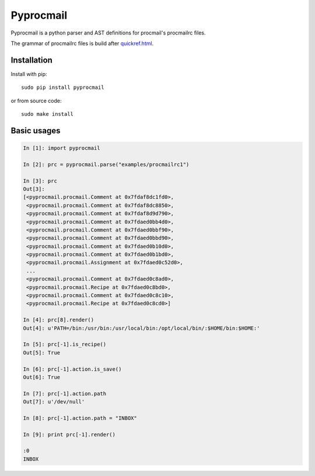 Pyprocmail
==================


.. image:: https://img.shields.io/pypi/v/pyprocmail.svg
    :target: https://pypi.python.org/pypi/pyprocmail

.. image:: https://img.shields.io/pypi/l/pyprocmail.svg
    :target: https://www.gnu.org/licenses/gpl-3.0.html

Pyprocmail is a python parser and AST definitions for procmail's procmailrc files.

The grammar of procmailrc files is build after `<quickref.html>`_.


Installation
------------

Install with pip::

    sudo pip install pyprocmail

or from source code::

    sudo make install


Basic usages
------------

.. code-block:: python

    In [1]: import pyprocmail

    In [2]: prc = pyprocmail.parse("examples/procmailrc1")

    In [3]: prc
    Out[3]: 
    [<pyprocmail.procmail.Comment at 0x7fdaf8dc1fd0>,
     <pyprocmail.procmail.Comment at 0x7fdaf8dc8850>,
     <pyprocmail.procmail.Comment at 0x7fdaf8d9d790>,
     <pyprocmail.procmail.Comment at 0x7fdaed0bb4d0>,
     <pyprocmail.procmail.Comment at 0x7fdaed0bbf90>,
     <pyprocmail.procmail.Comment at 0x7fdaed0bbd90>,
     <pyprocmail.procmail.Comment at 0x7fdaed0b10d0>,
     <pyprocmail.procmail.Comment at 0x7fdaed0b1bd0>,
     <pyprocmail.procmail.Assignment at 0x7fdaed0c52d0>,
     ...
     <pyprocmail.procmail.Comment at 0x7fdaed0c8ad0>,
     <pyprocmail.procmail.Recipe at 0x7fdaed0c8bd0>,
     <pyprocmail.procmail.Comment at 0x7fdaed0c8c10>,
     <pyprocmail.procmail.Recipe at 0x7fdaed0c8cd0>]

    In [4]: prc[8].render()
    Out[4]: u'PATH=/bin:/usr/bin:/usr/local/bin:/opt/local/bin/:$HOME/bin:$HOME:'

    In [5]: prc[-1].is_recipe()
    Out[5]: True

    In [6]: prc[-1].action.is_save()
    Out[6]: True

    In [7]: prc[-1].action.path
    Out[7]: u'/dev/null'

    In [8]: prc[-1].action.path = "INBOX"

    In [9]: print prc[-1].render()

    :0
    INBOX

